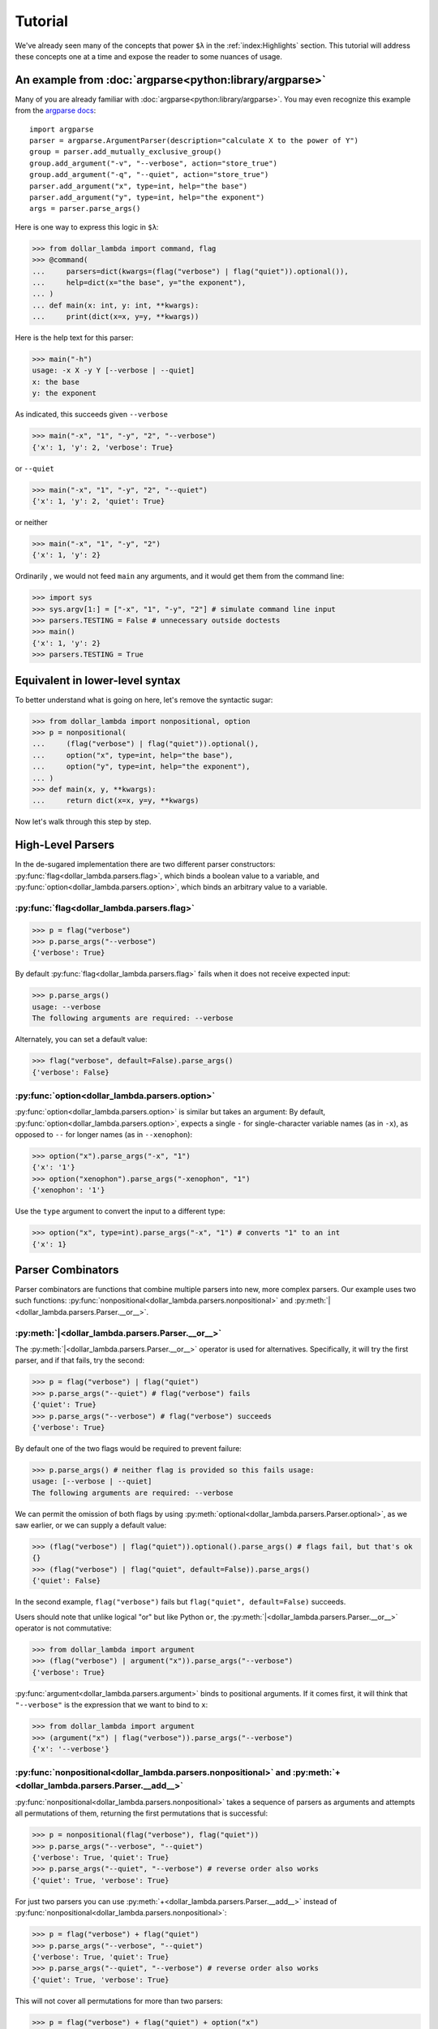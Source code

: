 Tutorial
========

We've already seen many of the concepts that power ``$λ`` in the
:ref:`index:Highlights` section. This tutorial will address these
concepts one at a time and expose the reader to some nuances of usage.

An example from :doc:`argparse<python:library/argparse>`
--------------------------------------------------------

Many of you are already familiar with :doc:`argparse<python:library/argparse>`. You may even
recognize this example from the
`argparse docs <https://docs.python.org/3/howto/argparse.html#conflicting-options>`_:

::

   import argparse
   parser = argparse.ArgumentParser(description="calculate X to the power of Y")
   group = parser.add_mutually_exclusive_group()
   group.add_argument("-v", "--verbose", action="store_true")
   group.add_argument("-q", "--quiet", action="store_true")
   parser.add_argument("x", type=int, help="the base")
   parser.add_argument("y", type=int, help="the exponent")
   args = parser.parse_args()

Here is one way to express this logic in ``$λ``:

>>> from dollar_lambda import command, flag
>>> @command(
...     parsers=dict(kwargs=(flag("verbose") | flag("quiet")).optional()),
...     help=dict(x="the base", y="the exponent"),
... )
... def main(x: int, y: int, **kwargs):
...     print(dict(x=x, y=y, **kwargs))

Here is the help text for this parser:

>>> main("-h")
usage: -x X -y Y [--verbose | --quiet]
x: the base
y: the exponent

As indicated, this succeeds given ``--verbose``

>>> main("-x", "1", "-y", "2", "--verbose")
{'x': 1, 'y': 2, 'verbose': True}

or ``--quiet``

>>> main("-x", "1", "-y", "2", "--quiet")
{'x': 1, 'y': 2, 'quiet': True}

or neither

>>> main("-x", "1", "-y", "2")
{'x': 1, 'y': 2}

Ordinarily , we would not feed ``main`` any arguments, and it would get
them from the command line:

>>> import sys
>>> sys.argv[1:] = ["-x", "1", "-y", "2"] # simulate command line input
>>> parsers.TESTING = False # unnecessary outside doctests
>>> main()
{'x': 1, 'y': 2}
>>> parsers.TESTING = True

Equivalent in lower-level syntax
--------------------------------

To better understand what is going on here, let's remove the syntactic
sugar:

>>> from dollar_lambda import nonpositional, option
>>> p = nonpositional(
...     (flag("verbose") | flag("quiet")).optional(),
...     option("x", type=int, help="the base"),
...     option("y", type=int, help="the exponent"),
... )
>>> def main(x, y, **kwargs):
...     return dict(x=x, y=y, **kwargs)

Now let's walk through this step by step.

High-Level Parsers
------------------

In the de-sugared implementation there are two different parser
constructors: :py:func:`flag<dollar_lambda.parsers.flag>`, which binds a boolean value to a variable, and
:py:func:`option<dollar_lambda.parsers.option>`, which binds an arbitrary value to a variable.

:py:func:`flag<dollar_lambda.parsers.flag>`
~~~~~~~~~~~~~~~~~~~~~~~~~~~~~~~~~~~~~~~~~~~~~

>>> p = flag("verbose")
>>> p.parse_args("--verbose")
{'verbose': True}

By default :py:func:`flag<dollar_lambda.parsers.flag>` fails when it does not receive expected input:

>>> p.parse_args()
usage: --verbose
The following arguments are required: --verbose

Alternately, you can set a default value:

>>> flag("verbose", default=False).parse_args()
{'verbose': False}

:py:func:`option<dollar_lambda.parsers.option>`
~~~~~~~~~~~~~~~~~~~~~~~~~~~~~~~~~~~~~~~~~~~~~~~

:py:func:`option<dollar_lambda.parsers.option>` is similar but takes an argument:
By default, :py:func:`option<dollar_lambda.parsers.option>`, expects a single
``-`` for single-character variable names (as in
``-x``), as opposed to ``--`` for longer names (as in ``--xenophon``):

>>> option("x").parse_args("-x", "1")
{'x': '1'}
>>> option("xenophon").parse_args("-xenophon", "1")
{'xenophon': '1'}

Use the ``type`` argument to convert the input to a different type:

>>> option("x", type=int).parse_args("-x", "1") # converts "1" to an int
{'x': 1}

Parser Combinators
------------------

Parser combinators are functions that combine multiple parsers into new,
more complex parsers. Our example uses two such functions:
:py:func:`nonpositional<dollar_lambda.parsers.nonpositional>` and
:py:meth:`|<dollar_lambda.parsers.Parser.__or__>`.

:py:meth:`|<dollar_lambda.parsers.Parser.__or__>`
~~~~~~~~~~~~~~~~~~~~~~~~~~~~~~~~~~~~~~~~~~~~~~~~~~

The :py:meth:`|<dollar_lambda.parsers.Parser.__or__>` operator is used for
alternatives. Specifically, it will try the first parser, and if that
fails, try the second:

>>> p = flag("verbose") | flag("quiet")
>>> p.parse_args("--quiet") # flag("verbose") fails
{'quiet': True}
>>> p.parse_args("--verbose") # flag("verbose") succeeds
{'verbose': True}

By default one of the two flags would be required to prevent failure:

>>> p.parse_args() # neither flag is provided so this fails usage:
usage: [--verbose | --quiet]
The following arguments are required: --verbose

We can permit the omission of both flags by using
:py:meth:`optional<dollar_lambda.parsers.Parser.optional>`, as we
saw earlier, or we can supply a default value:

>>> (flag("verbose") | flag("quiet")).optional().parse_args() # flags fail, but that's ok
{}
>>> (flag("verbose") | flag("quiet", default=False)).parse_args()
{'quiet': False}

In the second example,  ``flag("verbose")`` fails but
``flag("quiet", default=False)`` succeeds.

Users should note that unlike logical "or" but like Python ``or``, the
:py:meth:`|<dollar_lambda.parsers.Parser.__or__>` operator is not commutative:

>>> from dollar_lambda import argument
>>> (flag("verbose") | argument("x")).parse_args("--verbose")
{'verbose': True}

:py:func:`argument<dollar_lambda.parsers.argument>` binds to positional arguments. If it comes first, it will
think that ``"--verbose"`` is the expression that we want to bind to
``x``:

>>> from dollar_lambda import argument
>>> (argument("x") | flag("verbose")).parse_args("--verbose")
{'x': '--verbose'}

:py:func:`nonpositional<dollar_lambda.parsers.nonpositional>` and :py:meth:`+<dollar_lambda.parsers.Parser.__add__>`
~~~~~~~~~~~~~~~~~~~~~~~~~~~~~~~~~~~~~~~~~~~~~~~~~~~~~~~~~~~~~~~~~~~~~~~~~~~~~~~~~~~~~~~~~~~~~~~~~~~~~~~~~~~~~~~~~~~~
:py:func:`nonpositional<dollar_lambda.parsers.nonpositional>` takes a sequence of parsers as arguments and attempts
all permutations of them, returning the first permutations that is
successful:

>>> p = nonpositional(flag("verbose"), flag("quiet"))
>>> p.parse_args("--verbose", "--quiet")
{'verbose': True, 'quiet': True}
>>> p.parse_args("--quiet", "--verbose") # reverse order also works
{'quiet': True, 'verbose': True}

For just two parsers you can use
:py:meth:`+<dollar_lambda.parsers.Parser.__add__>` instead of :py:func:`nonpositional<dollar_lambda.parsers.nonpositional>`:

>>> p = flag("verbose") + flag("quiet")
>>> p.parse_args("--verbose", "--quiet")
{'verbose': True, 'quiet': True}
>>> p.parse_args("--quiet", "--verbose") # reverse order also works
{'quiet': True, 'verbose': True}

This will not cover all permutations for more than two parsers:

>>> p = flag("verbose") + flag("quiet") + option("x")
>>> p.parse_args("--verbose", "-x", "1", "--quiet")
usage: --verbose --quiet -x X
Expected '--quiet'. Got '-x'

To see why note the implicit parentheses:

>>> p = (flag("verbose") + flag("quiet")) + option("x")

In order to cover the case where ``-x`` comes between ``--verbose`` and
``--quiet``, use :py:meth:`nonpositional<dollar_lambda.parsers.nonpositional>`

>>> p = nonpositional(flag("verbose"), flag("quiet"), option("x"))
>>> p.parse_args("--verbose", "-x", "1", "--quiet") # works
{'verbose': True, 'x': '1', 'quiet': True}

Putting it all together
-----------------------

Let's recall the original example without the syntactic sugar:

>>> p = nonpositional(
...     (flag("verbose") | flag("quiet")).optional(),
...     option("x", type=int, help="the base"),
...     option("y", type=int, help="the exponent"),
... )
>>> def main(x, y, verbose=False, quiet=False):
...     print(dict(x=x, y=y, verbose=verbose, quiet=quiet))

As we've seen, ``(flag("verbose") | flag("quiet")).optional()`` succeeds
on either ``--verbose`` or ``--quiet`` or neither.

``option("x", type=int)`` succeeds on ``-x X``, where ``X`` is some
integer, binding that integer to the variable ``"x"``. Similarly for
``option("y", type=int)``.

:py:meth:`nonpositional<dollar_lambda.parsers.nonpositional>` takes the three parsers:

-  ``(flag("verbose") | flag("quiet")).optional()``
-  ``option("x", type=int)``
-  ``option("y", type=int)``

and applies them in every order, until some order succeeds.

Applying the syntactic sugar:

>>> @command(
...     parsers=dict(kwargs=(flag("verbose") | flag("quiet")).optional()),
...     help=dict(x="the base", y="the exponent"),
... )
... def main(x: int, y: int, **kwargs):
...     pass # do work

Here the ``parsers`` argument reserves a function argument (in this
case, ``kwargs``) for a custom parser (in this case,
``(flag("verbose") | flag("quiet")).optional()``) using our lower-level
syntax. The ``help`` argument assigns help text to the arguments (in
this case ``x`` and ``y``).
